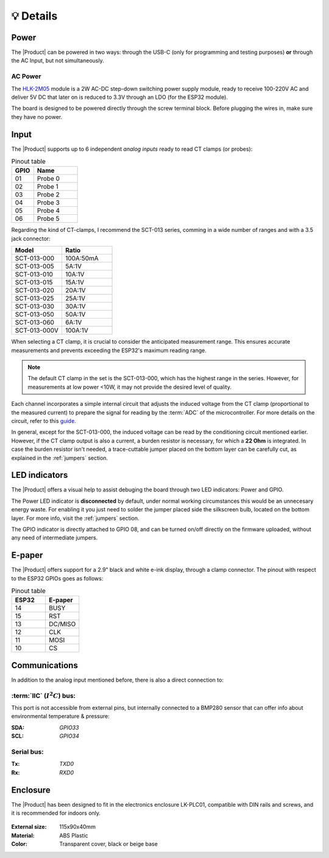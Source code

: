 💡 Details
===============

Power
--------
The |Product| can be powered in two ways: through the USB-C (only for programming and testing purposes) **or** through the AC Input, but not simultaneously. 


AC Power
^^^^^^^^^^^^^
The `HLK-2M05 <https://www.hlktech.com/en/Goods-39.html>`_ module is a 2W AC-DC step-down 
switching power supply module, ready to receive 100-220V AC and deliver 5V DC that later on is reduced to 3.3V through an LDO (for the ESP32 module).

The board is designed to be powered directly through the screw terminal block. Before plugging the wires in, make sure they have no power.

Input
-----------
The |Product| supports up to 6 independent *analog inputs* ready to read CT clamps (or probes):

.. _pinout:

.. list-table:: Pinout table
    :widths: 10 20
    :header-rows: 1

    * - GPIO
      - Name
    * - 01
      - Probe 0
    * - 02
      - Probe 1
    * - 03
      - Probe 2
    * - 04
      - Probe 3
    * - 05
      - Probe 4
    * - 06
      - Probe 5

Regarding the kind of CT-clamps, I recommend the SCT-013 series, comming in a wide number of ranges and with a 3.5 jack connector:

.. figure:: images/getting_started/CT.png
    :align: right
    :figwidth: 300px


.. figure:: images/getting_started/amps_to_amps.png
    :align: right
    :figwidth: 200px 


.. list-table:: 
    :widths: 50 50
    :header-rows: 1

    * - Model
      - Ratio
    * - SCT-013-000
      - 100A:50mA
    * - SCT-013-005
      - 5A:1V
    * - SCT-013-010
      - 10A:1V
    * - SCT-013-015
      - 15A:1V
    * - SCT-013-020
      - 20A:1V
    * - SCT-013-025
      - 25A:1V
    * - SCT-013-030
      - 30A:1V
    * - SCT-013-050
      - 50A:1V
    * - SCT-013-060
      - 6A:1V
    * - SCT-013-000V
      - 100A:1V


When selecting a CT clamp, it is crucial to consider the anticipated measurement range. This ensures accurate measurements and prevents 
exceeding the ESP32's maximum reading range.

.. Note:: 
  The default CT clamp in the set is the SCT-013-000, which has the highest range in the series. However, for measurements at low power <10W, it may not provide the desired level of quality.

Each channel incorporates a simple internal circuit that adjusts the induced voltage from the CT clamp (proportional to the measured current) 
to prepare the signal for reading by the :term:`ADC` of the microcontroller. For more details on the circuit, refer to this 
`guide <https://docs.openenergymonitor.org/electricity-monitoring/ct-sensors/interface-with-arduino.html>`_.

.. image:: images/getting_started/Figure_1.png
    :width: 75%
    

In general, except for the SCT-013-000, the induced voltage can be read by the conditioning circuit mentioned earlier. 
However, if the CT clamp output is also a current, a burden resistor is necessary, for which a **22 Ohm** is integrated. In case the burden resistor isn't needed, a trace-cuttable jumper placed on the bottom layer can be carefully cut, as explained in the :ref:`jumpers` section.


LED indicators
--------
    
The |Product| offers a visual help to assist debuging the board through two LED indicators: Power and GPIO.

The Power LED indicator is **disconnected** by default, under normal working circumstances this would be an unnecesary energy waste. For enabling it you just need to solder the jumper placed side the silkscreen bulb, located on the bottom layer. For more info, visit the :ref:`jumpers` section.

The GPIO indicator is directly attached to GPIO 08, and can be turned on/off directly on the firmware uploaded, without any need of intermediate jumpers.

E-paper
--------
    
The |Product| offers support for a 2.9" black and white e-ink display, through a clamp connector. The pinout with respect to the ESP32 GPIOs goes as follows:

.. figure:: images/getting_started/epaper.png
    :align: right
    :figwidth: 150px

.. list-table:: Pinout table
    :widths: 10 10 
    :header-rows: 1

    * - ESP32
      - E-paper
    * - 14
      - BUSY
    * - 15
      - RST
    * - 13
      - DC/MISO
    * - 12
      - CLK
    * - 11
      - MOSI
    * - 10
      - CS


Communications
-----------
In addition to the analog input mentioned before, there is also a direct connection to:

:term:`IIC` (:math:`I^2C`) bus:
^^^^^^^^
This port is not accessible from external pins, but internally connected to a BMP280 sensor that can offer info about 
environmental temperature & pressure:

:SDA: *GPIO33*
:SCL: *GPIO34*

Serial bus:
^^^^^^^^^^^
:Tx: *TXD0*
:Rx: *RXD0*

.. _enclosure:

Enclosure
---------
The |Product| has been designed to fit in the electronics enclosure LK-PLC01,
compatible with DIN rails and screws, and it is recommended for indoors only.

.. figure:: images/assembly/enclosure.png
    :align: center
    :figwidth: 300px

:External size: 115x90x40mm
:Material: ABS Plastic
:Color: Transparent cover, black or beige base